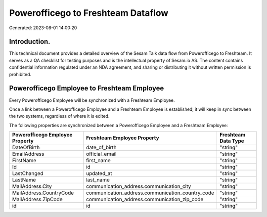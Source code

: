 ===================================
Powerofficego to Freshteam Dataflow
===================================

Generated: 2023-08-01 14:00:20

Introduction.
------------

This technical document provides a detailed overview of the Sesam Talk data flow from Powerofficego to Freshteam. It serves as a QA checklist for testing purposes and is the intellectual property of Sesam.io AS. The content contains confidential information regulated under an NDA agreement, and sharing or distributing it without written permission is prohibited.

Powerofficego Employee to Freshteam Employee
--------------------------------------------
Every Powerofficego Employee will be synchronized with a Freshteam Employee.

Once a link between a Powerofficego Employee and a Freshteam Employee is established, it will keep in sync between the two systems, regardless of where it is edited.

The following properties are synchronized between a Powerofficego Employee and a Freshteam Employee:

.. list-table::
   :header-rows: 1

   * - Powerofficego Employee Property
     - Freshteam Employee Property
     - Freshteam Data Type
   * - DateOfBirth
     - date_of_birth
     - "string"
   * - EmailAddress
     - official_email
     - "string"
   * - FirstName
     - first_name
     - "string"
   * - Id
     - id
     - "string"
   * - LastChanged
     - updated_at
     - "string"
   * - LastName
     - last_name
     - "string"
   * - MailAddress.City
     - communication_address.communication_city
     - "string"
   * - MailAddress.CountryCode
     - communication_address.communication_country_code
     - "string"
   * - MailAddress.ZipCode
     - communication_address.communication_zip_code
     - "string"
   * - id
     - id
     - "string"

